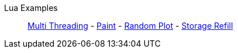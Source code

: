 Lua Examples::
+
====
xref:lua/examples/multiThreading.adoc[Multi Threading]
-
xref:lua/examples/paint.adoc[Paint]
-
xref:lua/examples/randomPlot.adoc[Random Plot]
-
xref:lua/examples/storageRefill.adoc[Storage Refill]
====